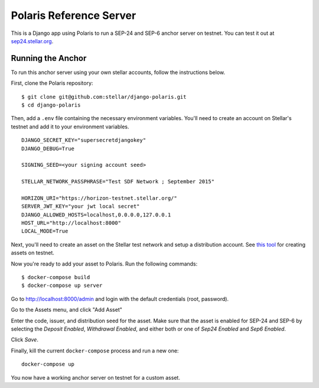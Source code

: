 ========================
Polaris Reference Server
========================

.. _sep24.stellar.org: http://sep24.stellar.org/#HOME_DOMAIN=%22https://testanchor.stellar.org%22&TRANSFER_SERVER=%22%22&WEB_AUTH_ENDPOINT=%22%22&USER_SK=%22SBR7TRGMN46YIIG2OVF67ZEEP6CPM4SVKZ6TYDBYKDM3FG6BJCSLZCES%22&HORIZON_URL=%22https://horizon-testnet.stellar.org%22&ASSET_CODE=%22SRT%22&ASSET_ISSUER=%22%22&EMAIL_ADDRESS=%22%22&STRICT_MODE=true&AUTO_ADVANCE=true&PUBNET=false
.. _this tool: https://github.com/stellar/create-stellar-token

This is a Django app using Polaris to run a SEP-24 and SEP-6 anchor server on testnet. You can test
it out at `sep24.stellar.org`_.

Running the Anchor
------------------

To run this anchor server using your own stellar accounts, follow the instructions below.

First, clone the Polaris repository:
::

    $ git clone git@github.com:stellar/django-polaris.git
    $ cd django-polaris

Then, add a ``.env`` file containing the necessary environment variables. You'll need to create
an account on Stellar's testnet and add it to your environment variables.
::

    DJANGO_SECRET_KEY="supersecretdjangokey"
    DJANGO_DEBUG=True

    SIGNING_SEED=<your signing account seed>

    STELLAR_NETWORK_PASSPHRASE="Test SDF Network ; September 2015"

    HORIZON_URI="https://horizon-testnet.stellar.org/"
    SERVER_JWT_KEY="your jwt local secret"
    DJANGO_ALLOWED_HOSTS=localhost,0.0.0.0,127.0.0.1
    HOST_URL="http://localhost:8000"
    LOCAL_MODE=True

Next, you'll need to create an asset on the Stellar test network and setup a distribution account.
See `this tool`_ for creating assets on testnet.

Now you're ready to add your asset to Polaris. Run the following commands:
::

    $ docker-compose build
    $ docker-compose up server

Go to http://localhost:8000/admin and login with the default credentials (root, password).

Go to the Assets menu, and click "Add Asset"

Enter the code, issuer, and distribution seed for the asset. Make sure that the asset is enabled for SEP-24 and SEP-6
by selecting the `Deposit Enabled`, `Withdrawal Enabled`, and either both or one of `Sep24 Enabled` and `Sep6 Enabled`.

Click `Save`.

Finally, kill the current ``docker-compose`` process and run a new one:
::

    docker-compose up

You now have a working anchor server on testnet for a custom asset.
